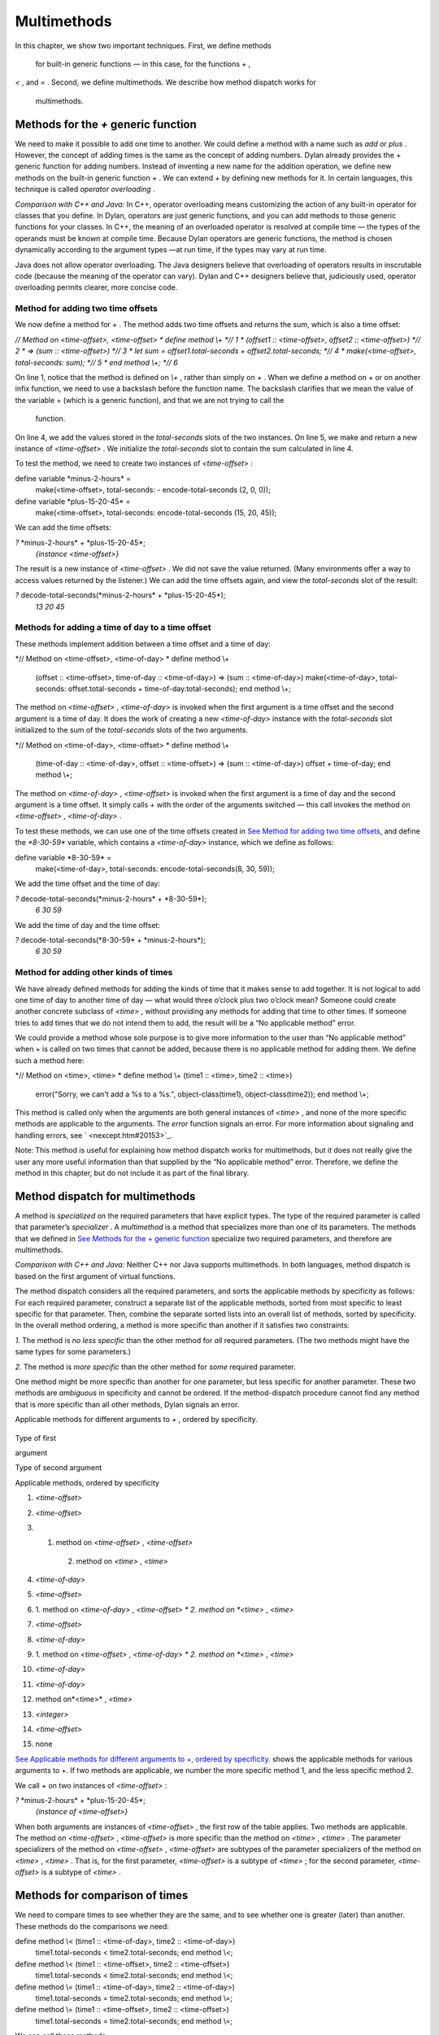 Multimethods
============

In this chapter, we show two important techniques. First, we define
methods
 for built-in generic functions — in this case, for the functions *+* ,
*<* , and *=* . Second, we define multimethods. We describe how method
dispatch works for
 multimethods.

Methods for the *+* generic function
------------------------------------

We need to make it possible to add one time to another. We could define
a method with a name such as *add* or *plus* . However, the concept of
adding times is the same as the concept of adding numbers. Dylan already
provides the + generic function for adding numbers. Instead of inventing
a new name for the addition operation, we define new methods on the
built-in generic function *+* . We can extend *+* by defining new
methods for it. In certain languages, this technique is called *operator
overloading* .

*Comparison with C++ and Java:* In C++, operator overloading means
customizing the action of any built-in operator for classes that you
define. In Dylan, operators are just generic functions, and you can add
methods to those generic functions for your classes. In C++, the meaning
of an overloaded operator is resolved at compile time — the types of the
operands must be known at compile time. Because Dylan operators are
generic functions, the method is chosen dynamically according to the
argument types —at run time, if the types may vary at run time.

Java does not allow operator overloading. The Java designers believe
that overloading of operators results in inscrutable code (because the
meaning of the operator can vary). Dylan and C++ designers believe that,
judiciously used, operator overloading permits clearer, more concise
code.

Method for adding two time offsets
~~~~~~~~~~~~~~~~~~~~~~~~~~~~~~~~~~

We now define a method for *+* . The method adds two time offsets and
returns the sum, which is also a time offset:

*// Method on <time-offset>, <time-offset>
* define method \\+ *// 1
* (offset1 :: <time-offset>, offset2 :: <time-offset>) *// 2
* => (sum :: <time-offset>) *// 3
* let sum = offset1.total-seconds + offset2.total-seconds; *// 4
* make(<time-offset>, total-seconds: sum); *// 5
* end method \\+; *// 6*

On line 1, notice that the method is defined on *\\+* , rather than
simply on *+* . When we define a method on *+* or on another infix
function, we need to use a backslash before the function name. The
backslash clarifies that we mean the value of the variable + (which is a
generic function), and that we are not trying to call the
 function.

On line 4, we add the values stored in the *total-seconds* slots of the
two instances. On line 5, we make and return a new instance of
*<time-offset>* . We initialize the *total-seconds* slot to contain the
sum calculated in line 4.

To test the method, we need to create two instances of *<time-offset>* :

define variable \*minus-2-hours\* =
 make(<time-offset>, total-seconds: - encode-total-seconds (2, 0, 0));

define variable \*plus-15-20-45\* =
 make(<time-offset>, total-seconds: encode-total-seconds (15, 20, 45));

We can add the time offsets:

*?* \*minus-2-hours\* + \*plus-15-20-45\*;
 *{instance <time-offset>}*

The result is a new instance of *<time-offset>* . We did not save the
value returned. (Many environments offer a way to access values returned
by the listener.) We can add the time offsets again, and view the
*total-seconds* slot of the result:

*?* decode-total-seconds(\*minus-2-hours\* + \*plus-15-20-45\*);
 *13
 20
 45*

Methods for adding a time of day to a time offset
~~~~~~~~~~~~~~~~~~~~~~~~~~~~~~~~~~~~~~~~~~~~~~~~~

These methods implement addition between a time offset and a time of
day:

*// Method on <time-offset>, <time-of-day>
* define method \\+
 (offset :: <time-offset>, time-of-day :: <time-of-day>)
 => (sum :: <time-of-day>)
 make(<time-of-day>,
 total-seconds: offset.total-seconds + time-of-day.total-seconds);
 end method \\+;

The method on *<time-offset>* , *<time-of-day>* is invoked when the
first argument is a time offset and the second argument is a time of
day. It does the work of creating a new *<time-of-day>* instance with
the *total-seconds* slot initialized to the sum of the *total-seconds*
slots of the two arguments.

*// Method on <time-of-day>, <time-offset>
* define method \\+
 (time-of-day :: <time-of-day>, offset :: <time-offset>)
 => (sum :: <time-of-day>)
 offset + time-of-day;
 end method \\+;

The method on *<time-of-day>* , *<time-offset>* is invoked when the
first argument is a time of day and the second argument is a time
offset. It simply calls *+* with the order of the arguments switched —
this call invokes the method on *<time-offset>* , *<time-of-day>* .

To test these methods, we can use one of the time offsets created in
`See Method for adding two time offsets <multi.htm#76971>`_, and define
the *\*8-30-59\** variable, which contains a *<time-of-day>* instance,
which we define as follows:

define variable \*8-30-59\* =
 make(<time-of-day>, total-seconds: encode-total-seconds(8, 30, 59));

We add the time offset and the time of day:

*?* decode-total-seconds(\*minus-2-hours\* + \*8-30-59\*);
 *6
 30
 59*

We add the time of day and the time offset:

*?* decode-total-seconds(\*8-30-59\* + \*minus-2-hours\*);
 *6
 30
 59*

Method for adding other kinds of times
~~~~~~~~~~~~~~~~~~~~~~~~~~~~~~~~~~~~~~

We have already defined methods for adding the kinds of time that it
makes sense to add together. It is not logical to add one time of day to
another time of day — what would three o’clock plus two o’clock mean?
Someone could create another concrete subclass of *<time>* , without
providing any methods for adding that time to other times. If someone
tries to add times that we do not intend them to add, the result will be
a “No applicable method” error.

We could provide a method whose sole purpose is to give more information
to the user than “No applicable method” when + is called on two times
that cannot be added, because there is no applicable method for adding
them. We define such a method here:

*// Method on <time>, <time>
* define method \\+ (time1 :: <time>, time2 :: <time>)
 error("Sorry, we can't add a %s to a %s.",
 object-class(time1), object-class(time2));
 end method \\+;

This method is called only when the arguments are both general instances
of *<time>* , and none of the more specific methods are applicable to
the arguments. The *error* function signals an error. For more
information about signaling and handling errors, see
` <nexcept.htm#20153>`_.

Note: This method is useful for explaining how method dispatch works for
multimethods, but it does not really give the user any more useful
information than that supplied by the “No applicable method” error.
Therefore, we define the method in this chapter, but do not include it
as part of the final library.

Method dispatch for multimethods
--------------------------------

A method is *specialized* on the required parameters that have explicit
types. The type of the required parameter is called that parameter’s
*specializer* . A *multimethod* is a method that specializes more than
one of its parameters. The methods that we defined in `See Methods for
the + generic function <multi.htm#89993>`_ specialize two required
parameters, and therefore are multimethods.

*Comparison with C++ and Java:* Neither C++ nor Java supports
multimethods. In both languages, method dispatch is based on the first
argument of virtual functions.

The method dispatch considers all the required parameters, and sorts the
applicable methods by specificity as follows: For each required
parameter, construct a separate list of the applicable methods, sorted
from most specific to least specific for that parameter. Then, combine
the separate sorted lists into an overall list of methods, sorted by
specificity. In the overall method ordering, a method is more specific
than another if it satisfies two constraints:

*1.* The method is *no less specific* than the other method for *all*
required parameters. (The two methods might have the same types for some
parameters.)

*2.* The method is *more specific* than the other method for *some*
required parameter.

One method might be more specific than another for one parameter, but
less specific for another parameter. These two methods are *ambiguous*
in specificity and cannot be ordered. If the method-dispatch procedure
cannot find any method that is more specific than all other methods,
Dylan signals an error.

Applicable methods for different arguments to *+* , ordered by
specificity.
                                                                           

.. figure:: multi-2.gif
   :align: center
   :alt: 
Type of first

argument

Type of second argument

Applicable methods, ordered by specificity

#. *<time-offset>*

#. *<time-offset>*

#. 1. method on *<time-offset>* , *<time-offset>*
    2. method on *<time>* , *<time>*

#. *<time-of-day>*

#. *<time-offset>*

#. 1. method on *<time-of-day>* , *<time-offset>
   * 2. method on *<time>* , *<time>*

#. *<time-offset>*

#. *<time-of-day>*

#. 1. method on *<time-offset>* , *<time-of-day>
   * 2. method on *<time>* , *<time>*

#. *<time-of-day>*

#. *<time-of-day>*

#. method on*<time>* , *<time>*

#. *<integer>*

#. *<time-offset>*

#. none

`See Applicable methods for different arguments to +, ordered by
specificity. <multi.htm#10107>`_ shows the applicable methods for
various arguments to +. If two methods are applicable, we number the
more specific method 1, and the less specific method 2.

We call *+* on two instances of *<time-offset>* :

*?* \*minus-2-hours\* + \*plus-15-20-45\*;
 *{instance of <time-offset>}*

When both arguments are instances of *<time-offset>* , the first row of
the table applies. Two methods are applicable. The method on
*<time-offset>* , *<time-offset>* is more specific than the method on
*<time>* , *<time>* . The parameter specializers of the method on
*<time-offset>* , *<time-offset>* are subtypes of the parameter
specializers of the method on *<time>* , *<time>* . That is, for the
first parameter, *<time-offset>* is a subtype of *<time>* ; for the
second parameter, *<time-offset>* is a subtype of *<time>* .

Methods for comparison of times
-------------------------------

We need to compare times to see whether they are the same, and to see
whether one is greater (later) than another. These methods do the
comparisons we need:

define method \\< (time1 :: <time-of-day>, time2 :: <time-of-day>)
 time1.total-seconds < time2.total-seconds;
 end method \\<;

define method \\< (time1 :: <time-offset>, time2 :: <time-offset>)
 time1.total-seconds < time2.total-seconds;
 end method \\<;

define method \\= (time1 :: <time-of-day>, time2 :: <time-of-day>)
 time1.total-seconds = time2.total-seconds;
 end method \\=;

define method \\= (time1 :: <time-offset>, time2 :: <time-offset>)
 time1.total-seconds = time2.total-seconds;
 end method \\=;

We can call these methods:

*?* \*plus-15-20-45\* = \*minus-2-hours\*;
 *#f*

To compare times, we need only to define methods for < and =. All other
numerical comparisons in Dylan are based on these two methods. So, we
can call *>* , *>=* , *<=* , and *~=* (the not-equal-to function). Here
are examples:

*?* \*plus-15-20-45\* ~= \*minus-2-hours\*;
 *#t*

*?* \*plus-15-20-45\* > \*minus-2-hours\*;
 *#t*

Summary
-------

In this chapter, we covered the following:

-  We defined new methods on the built-in generic functions +, *<* , and
   *=* .
-  We discussed how method dispatch works for multimethods.

